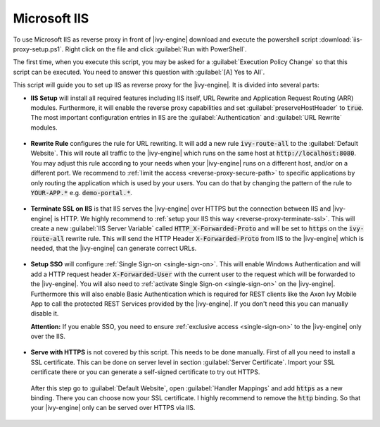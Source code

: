 .. _reverse-proxy-iis:

Microsoft IIS
=============

To use Microsoft IIS as reverse proxy in front of |ivy-engine| download and
execute the powershell script :download:`iis-proxy-setup.ps1`. Right click
on the file and click :guilabel:`Run with PowerShell`.

The first time, when you execute this script, you may be asked for a
:guilabel:`Execution Policy Change` so that this script can be executed. You
need to answer this question with :guilabel:`[A] Yes to All`.

This script will guide you to set up IIS as reverse proxy for the |ivy-engine|.
It is divided into several parts:

* **IIS Setup** will install all required features including IIS itself, URL
  Rewrite and Application Request Routing (ARR) modules. Furthermore, it will
  enable the reverse proxy capabilities and set :guilabel:`preserveHostHeader`
  to :code:`true`. The most important configuration entries in IIS are the
  :guilabel:`Authentication` and :guilabel:`URL Rewrite` modules.

  .. figure:: /_images/iis/iis-overview.png

* **Rewrite Rule** configures the rule for URL rewriting. It will add a new rule
  :code:`ivy-route-all` to the :guilabel:`Default Website`. This will route all
  traffic to the |ivy-engine| which runs on the same host at
  :code:`http://localhost:8080`. You may adjust this rule according to your
  needs when your |ivy-engine| runs on a different host, and/or on a different
  port. We recommend to :ref:`limit the access <reverse-proxy-secure-path>` to
  specific applications by only routing the application which is used by your
  users. You can do that by changing the pattern of the rule to
  :code:`YOUR-APP.*` e.g. :code:`demo-portal.*`.

  .. figure:: /_images/iis/iis-url-rewrite.png

* **Terminate SSL on IIS** is that IIS serves the |ivy-engine| over HTTPS
  but the connection between IIS and |ivy-engine| is HTTP. We highly recommend
  to :ref:`setup your IIS this way <reverse-proxy-terminate-ssl>`. This will
  create a new :guilabel:`IIS Server Variable` called :code:`HTTP_X-Forwarded-Proto` and
  will be set to :code:`https` on the :code:`ivy-route-all` rewrite rule.
  This will send the HTTP Header :code:`X-Forwarded-Proto` from IIS to the |ivy-engine|
  which is needed, that the |ivy-engine| can generate correct URLs.

  .. figure:: /_images/iis/iis-terminate-ssl-server-variable.png

  .. figure:: /_images/iis/iis-terminate-ssl-port.png

* **Setup SSO** will configure :ref:`Single Sign-on <single-sign-on>`. This will
  enable Windows Authentication and will add a HTTP request header
  :code:`X-Forwarded-User` with the current user to the request which will be
  forwarded to the |ivy-engine|. You will also need to :ref:`activate Single
  Sign-on <single-sign-on>` on the |ivy-engine|. Furthermore this will also
  enable Basic Authentication which is required for REST clients like the
  Axon Ivy Mobile App to call the protected REST Services provided by the
  |ivy-engine|. If you don't need this you can manually disable it.

  **Attention:** If you enable SSO, you need to ensure :ref:`exclusive access <single-sign-on>`
  to the |ivy-engine| only over the IIS.

  .. figure:: /_images/iis/iis-authentication.png

* **Serve with HTTPS** is not covered by this script. This needs to be done manually.
  First of all you need to install a SSL certificate. This can be done on server level
  in section :guilabel:`Server Certificate`. Import your SSL certificate there or you
  can generate a self-signed certificate to try out HTTPS.

  .. figure:: /_images/iis/iis-https-certificate.png

  After this step go to :guilabel:`Default Website`, open :guilabel:`Handler Mappings`
  and add :code:`https` as a new binding. There you can choose now your SSL certificate.
  I highly recommend to remove the :code:`http` binding. So that your |ivy-engine|
  only can be served over HTTPS via IIS.

  .. figure:: /_images/iis/iis-https-binding.png
